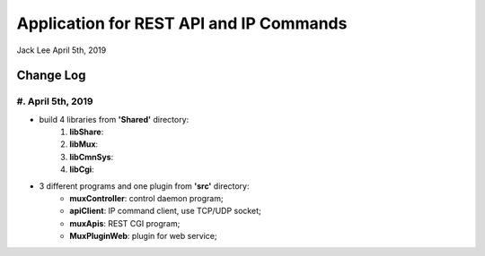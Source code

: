 Application for REST API and IP Commands
##########################################
Jack Lee  April 5th, 2019


Change Log
===========================

#. **April 5th, 2019**
------------------------
* build 4 libraries from **'Shared'** directory:
   #. **libShare**:
   #. **libMux**:
   #. **libCmnSys**:
   #. **libCgi**:
* 3 different programs and one plugin from **'src'** directory:
   * **muxController**: control daemon program;
   * **apiClient**: IP command client, use TCP/UDP socket;
   * **muxApis**: REST CGI program;
   * **MuxPluginWeb**: plugin for web service;

   